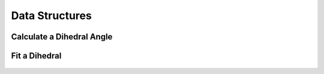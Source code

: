 .. _DataStructures:

===============
Data Structures
===============


Calculate a Dihedral Angle
--------------------------

	.. automodule:: mosdef_dihedral_fit.utils.math_operations
        	:members: dihedral_angle
			

Fit a Dihedral
--------------

	.. automodule:: mosdef_dihedral_fit.dihedral_fit.fit_dihedral_with_gomc
		:members: fit_dihedral_with_gomc

		
